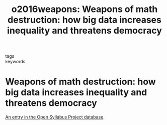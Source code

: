 #+TITLE: o2016weapons: Weapons of math destruction: how big data increases inequality and threatens democracy
#+roam_key: cite:o2016weapons
#+roam_tags: lit books
#+wikidata: https://www.wikidata.org/wiki/Q30325523

- tags ::
- keywords ::

* Weapons of math destruction: how big data increases inequality and threatens democracy
  :PROPERTIES:
  :Custom_ID: o2016weapons
  :URL:
  :BTYPE: book
  :AUTHOR: O'neil, C.
  :NOTER_DOCUMENT:
  :NOTER_PAGE:
  :END:

[[https://opensyllabus.org/result/title?id=62440234589614][An entry in the Open Syllabus Project database]].
